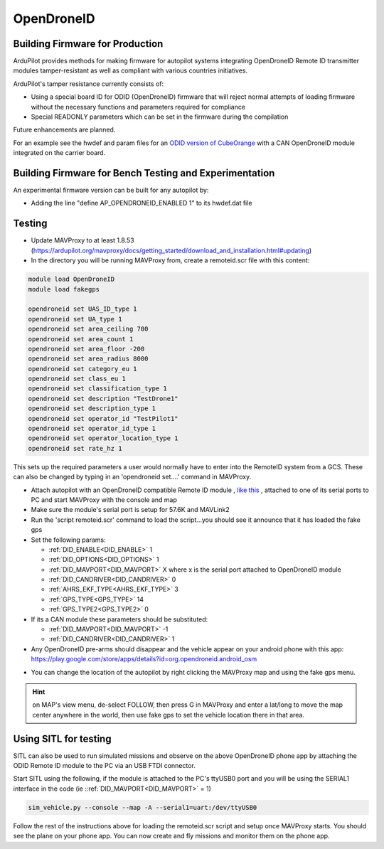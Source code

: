 .. _opendroneid:

===========
OpenDroneID
===========


Building Firmware for Production
================================

ArduPilot provides methods for making firmware for autopilot systems integrating OpenDroneID Remote ID transmitter modules tamper-resistant as well as compliant with various countries initiatives.

ArduPilot's tamper resistance currently consists of:

- Using a special board ID for ODID (OpenDroneID) firmware that will reject normal attempts of loading firmware without the necessary functions and parameters required for compliance
- Special READONLY parameters which can be set in the firmware during the compilation

Future enhancements are planned.

For an example see the hwdef and param files for an `ODID version of CubeOrange <https://github.com/ArduPilot/ardupilot/tree/master/libraries/AP_HAL_ChibiOS/hwdef/CubeOrange-ODID>`__ with a CAN OpenDroneID module integrated on the carrier board.

Building Firmware for Bench Testing and Experimentation
=======================================================

An experimental firmware version can be built for any autopilot by:

- Adding the line "define AP_OPENDRONEID_ENABLED 1" to its hwdef.dat file

Testing
=======

- Update MAVProxy to at least 1.8.53 (https://ardupilot.org/mavproxy/docs/getting_started/download_and_installation.html#updating)
- In the directory you will be running MAVProxy from, create a remoteid.scr file with this content:

.. code-block::

    module load OpenDroneID
    module load fakegps

    opendroneid set UAS_ID_type 1
    opendroneid set UA_type 1
    opendroneid set area_ceiling 700
    opendroneid set area_count 1
    opendroneid set area_floor -200
    opendroneid set area_radius 8000
    opendroneid set category_eu 1
    opendroneid set class_eu 1
    opendroneid set classification_type 1
    opendroneid set description "TestDrone1"
    opendroneid set description_type 1
    opendroneid set operator_id "TestPilot1"
    opendroneid set operator_id_type 1
    opendroneid set operator_location_type 1
    opendroneid set rate_hz 1

This sets up the required parameters a user would normally have to enter into the RemoteID system from a GCS. These can also be changed by typing in an 'opendroneid set....' command in MAVProxy.

- Attach autopilot with an OpenDroneID compatible Remote ID module , `like this <https://github.com/ArduPilot/ArduRemoteID>`__ , attached to one of its serial ports to PC and start MAVProxy with the console and map
- Make sure the module's serial port is setup for 57.6K and MAVLink2 
- Run the 'script remoteid.scr' command to load the script...you should see it announce that it has loaded the fake gps
- Set the following params:

  - :ref:`DID_ENABLE<DID_ENABLE>` 1 
  - :ref:`DID_OPTIONS<DID_OPTIONS>` 1 
  - :ref:`DID_MAVPORT<DID_MAVPORT>` X  where x is the serial port attached to OpenDroneID module
  - :ref:`DID_CANDRIVER<DID_CANDRIVER>` 0
  - :ref:`AHRS_EKF_TYPE<AHRS_EKF_TYPE>` 3 
  - :ref:`GPS_TYPE<GPS_TYPE>` 14
  - :ref:`GPS_TYPE2<GPS_TYPE2>` 0

- If its a CAN module these parameters should be substituted:


  - :ref:`DID_MAVPORT<DID_MAVPORT>` -1 
  - :ref:`DID_CANDRIVER<DID_CANDRIVER>` 1


- Any OpenDroneID pre-arms should disappear and the vehicle appear on your android phone with this app: https://play.google.com/store/apps/details?id=org.opendroneid.android_osm

.. image:: ../../../images/opendroneid-android-app.jpg

- You can change the location of the autopilot by right clicking the MAVProxy map and using the fake gps menu.

.. hint:: on MAP's view menu, de-select FOLLOW, then press G in MAVProxy and enter a lat/long to move the map center anywhere in the world, then use fake gps to set the vehicle location there in that area.

Using SITL for testing
======================

SITL can also be used to run simulated missions and observe on the above OpenDroneID phone app by attaching the ODID Remote ID module to the PC via an USB FTDI connector.

Start SITL using the following, if the module is attached to the PC's ttyUSB0 port and you will be using the SERIAL1 interface in the code (ie ::ref:`DID_MAVPORT<DID_MAVPORT>` = 1)

.. code-block::

   sim_vehicle.py --console --map -A --serial1=uart:/dev/ttyUSB0

Follow the rest of the instructions above for loading the remoteid.scr script and setup once MAVProxy starts. You should see the plane on your phone app. You can now create and fly missions and monitor them on the phone app.



